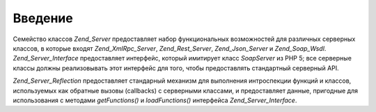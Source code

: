 .. _zend.server.introduction:

Введение
========

Семейство классов *Zend_Server* предоставляет набор функциональных
возможностей для различных серверных классов, в которые
входят *Zend_XmlRpc_Server*, *Zend_Rest_Server*, *Zend_Json_Server* и *Zend_Soap_Wsdl*.
*Zend_Server_Interface* предоставляет интерфейс, который имитирует класс
*SoapServer* из PHP 5; все серверные классы должны реализовывать этот
интерфейс для того, чтобы предоставлять стандартный серверный
API.

*Zend_Server_Reflection* предоставляет стандарный механизм для
выполнения интроспекции функций и классов, используемых как
обратные вызовы (callbacks) с серверными классами, и предоставляет
данные, пригодные для использования с методами *getFunctions()* и
*loadFunctions()* интерфейса *Zend_Server_Interface*.


